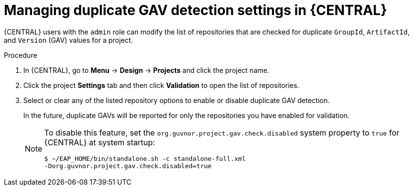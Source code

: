 [id='project-duplicate-GAV-manage-proc_{context}']
= Managing duplicate GAV detection settings in {CENTRAL}

{CENTRAL} users with the `admin` role can modify the list of repositories that are checked for duplicate `GroupId`, `ArtifactId`, and `Version` (GAV) values for a project.

.Procedure
. In {CENTRAL}, go to *Menu* -> *Design* -> *Projects* and click the project name.
. Click the project *Settings* tab and then click *Validation* to open the list of repositories.
. Select or clear any of the listed repository options to enable or disable duplicate GAV detection.
+
In the future, duplicate GAVs will be reported for only the repositories you have enabled for validation.
+
[NOTE]
====
To disable this feature, set the `org.guvnor.project.gav.check.disabled` system property to `true` for {CENTRAL} at system startup:

[source]
----
$ ~/EAP_HOME/bin/standalone.sh -c standalone-full.xml
-Dorg.guvnor.project.gav.check.disabled=true
----
====
